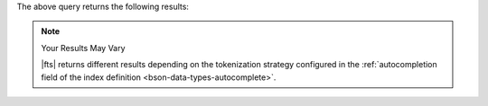 
The above query returns the following results:

.. note:: Your Results May Vary

   |fts| returns different results depending on the tokenization strategy configured in the
   :ref:`autocompletion field of the index definition
   <bson-data-types-autocomplete>`.
